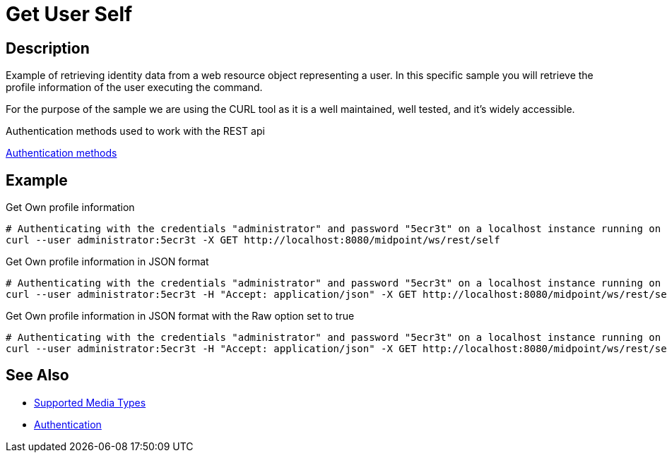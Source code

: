 = Get User Self
:page-nav-title: Get User Self
:page-display-order: 300
:page-toc: top

== Description
Example of retrieving identity data from a web resource object representing a user. In this
specific sample you will retrieve the profile information of the user executing the command.

For the purpose of the sample we are using the CURL tool as it is a well maintained, well
tested, and it's widely accessible.

.Authentication methods used to work with the REST api
xref:/midpoint/reference/interfaces/rest/concepts/authentication/#_basic_authentication[Authentication methods]

== Example

[#_ex_get_own_profile_information]
.Get Own profile information
[source,bash]
----
# Authenticating with the credentials "administrator" and password "5ecr3t" on a localhost instance running on port 8080
curl --user administrator:5ecr3t -X GET http://localhost:8080/midpoint/ws/rest/self
----


.Get Own profile information in JSON format
[source,bash]
----
# Authenticating with the credentials "administrator" and password "5ecr3t" on a localhost instance running on port 8080
curl --user administrator:5ecr3t -H "Accept: application/json" -X GET http://localhost:8080/midpoint/ws/rest/self
----
[#_ex_get_own_profile_information_json_raw]
.Get Own profile information in JSON format with the Raw option set to true
[source,bash]
----
# Authenticating with the credentials "administrator" and password "5ecr3t" on a localhost instance running on port 8080
curl --user administrator:5ecr3t -H "Accept: application/json" -X GET http://localhost:8080/midpoint/ws/rest/self?options=raw
----

== See Also

- xref:/midpoint/reference/interfaces/rest/concepts/media-types-rest/[Supported Media Types]
- xref:/midpoint/reference/interfaces/rest/concepts/authentication/[Authentication]
